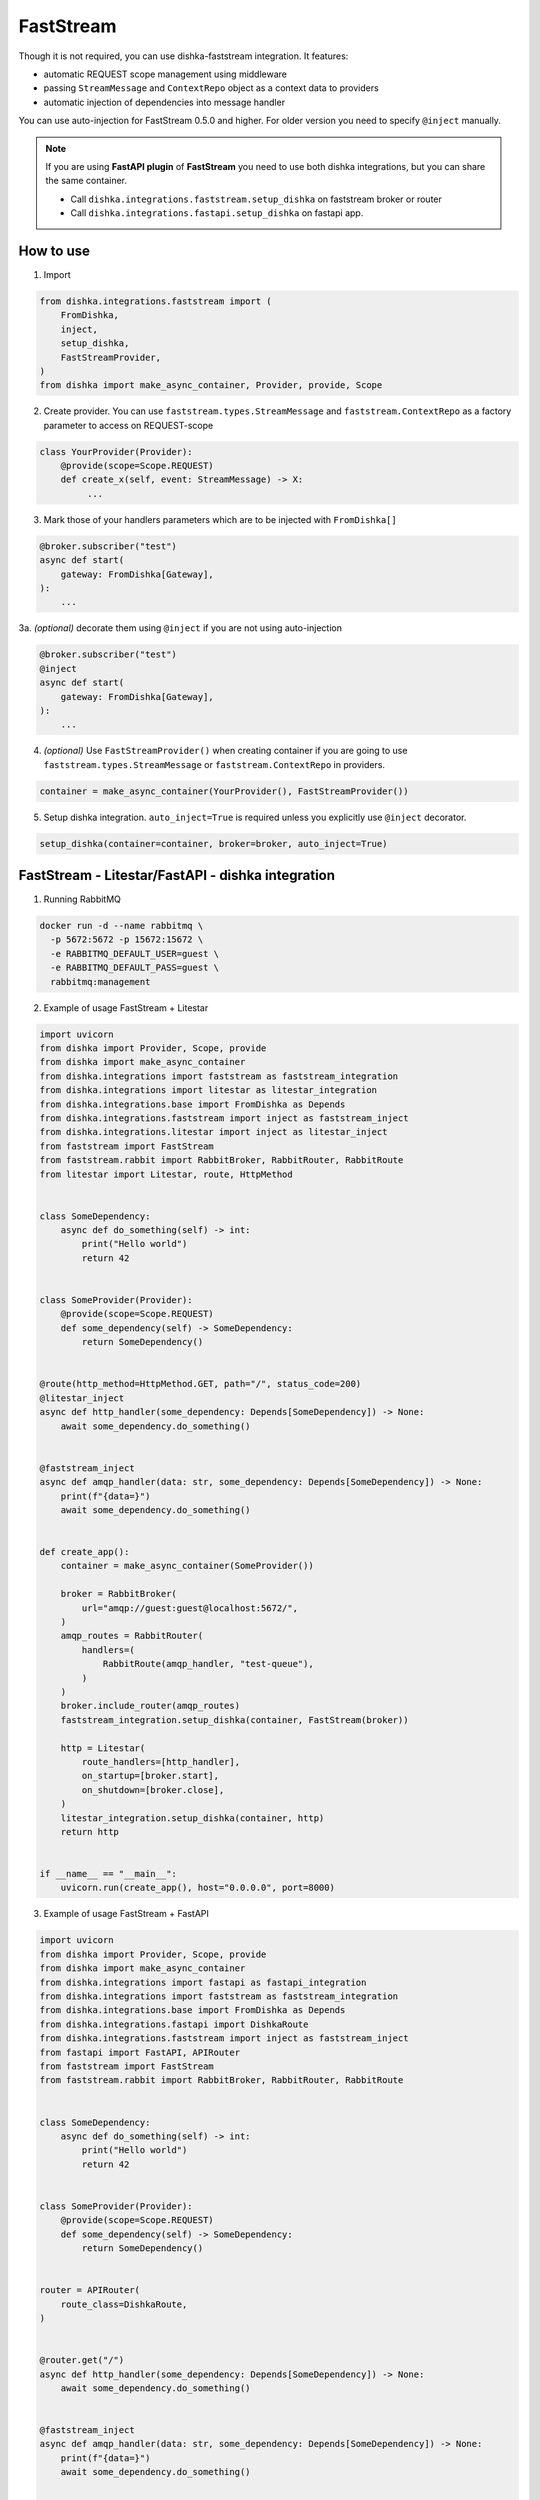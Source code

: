 .. _faststream:

FastStream
===========================================

Though it is not required, you can use dishka-faststream integration. It features:

* automatic REQUEST scope management using middleware
* passing ``StreamMessage`` and ``ContextRepo`` object as a context data to providers
* automatic injection of dependencies into message handler

You can use auto-injection for FastStream 0.5.0 and higher. For older version you need to specify ``@inject`` manually.

.. note::

    If you are using **FastAPI plugin** of **FastStream** you need to use both dishka integrations, but you can share the same container.

    * Call ``dishka.integrations.faststream.setup_dishka`` on faststream broker or router
    * Call ``dishka.integrations.fastapi.setup_dishka`` on fastapi app.



How to use
****************

1. Import

..  code-block:: python

    from dishka.integrations.faststream import (
        FromDishka,
        inject,
        setup_dishka,
        FastStreamProvider,
    )
    from dishka import make_async_container, Provider, provide, Scope

2. Create provider. You can use ``faststream.types.StreamMessage`` and ``faststream.ContextRepo`` as a factory parameter to access on REQUEST-scope

.. code-block:: python

    class YourProvider(Provider):
        @provide(scope=Scope.REQUEST)
        def create_x(self, event: StreamMessage) -> X:
             ...


3. Mark those of your handlers parameters which are to be injected with ``FromDishka[]``

.. code-block:: python

    @broker.subscriber("test")
    async def start(
        gateway: FromDishka[Gateway],
    ):
        ...


3a. *(optional)* decorate them using ``@inject`` if you are not using auto-injection

.. code-block:: python

    @broker.subscriber("test")
    @inject
    async def start(
        gateway: FromDishka[Gateway],
    ):
        ...


4. *(optional)* Use ``FastStreamProvider()`` when creating container if you are going to use  ``faststream.types.StreamMessage`` or ``faststream.ContextRepo``  in providers.

.. code-block:: python

    container = make_async_container(YourProvider(), FastStreamProvider())


5. Setup dishka integration.  ``auto_inject=True`` is required unless you explicitly use ``@inject`` decorator.

.. code-block:: python

    setup_dishka(container=container, broker=broker, auto_inject=True)


FastStream - Litestar/FastAPI - dishka integration
****************

1. Running RabbitMQ

.. code-block:: shell

    docker run -d --name rabbitmq \
      -p 5672:5672 -p 15672:15672 \
      -e RABBITMQ_DEFAULT_USER=guest \
      -e RABBITMQ_DEFAULT_PASS=guest \
      rabbitmq:management

2. Example of usage FastStream + Litestar

.. code-block:: python

    import uvicorn
    from dishka import Provider, Scope, provide
    from dishka import make_async_container
    from dishka.integrations import faststream as faststream_integration
    from dishka.integrations import litestar as litestar_integration
    from dishka.integrations.base import FromDishka as Depends
    from dishka.integrations.faststream import inject as faststream_inject
    from dishka.integrations.litestar import inject as litestar_inject
    from faststream import FastStream
    from faststream.rabbit import RabbitBroker, RabbitRouter, RabbitRoute
    from litestar import Litestar, route, HttpMethod


    class SomeDependency:
        async def do_something(self) -> int:
            print("Hello world")
            return 42


    class SomeProvider(Provider):
        @provide(scope=Scope.REQUEST)
        def some_dependency(self) -> SomeDependency:
            return SomeDependency()


    @route(http_method=HttpMethod.GET, path="/", status_code=200)
    @litestar_inject
    async def http_handler(some_dependency: Depends[SomeDependency]) -> None:
        await some_dependency.do_something()


    @faststream_inject
    async def amqp_handler(data: str, some_dependency: Depends[SomeDependency]) -> None:
        print(f"{data=}")
        await some_dependency.do_something()


    def create_app():
        container = make_async_container(SomeProvider())

        broker = RabbitBroker(
            url="amqp://guest:guest@localhost:5672/",
        )
        amqp_routes = RabbitRouter(
            handlers=(
                RabbitRoute(amqp_handler, "test-queue"),
            )
        )
        broker.include_router(amqp_routes)
        faststream_integration.setup_dishka(container, FastStream(broker))

        http = Litestar(
            route_handlers=[http_handler],
            on_startup=[broker.start],
            on_shutdown=[broker.close],
        )
        litestar_integration.setup_dishka(container, http)
        return http


    if __name__ == "__main__":
        uvicorn.run(create_app(), host="0.0.0.0", port=8000)

3. Example of usage FastStream + FastAPI

.. code-block:: python

    import uvicorn
    from dishka import Provider, Scope, provide
    from dishka import make_async_container
    from dishka.integrations import fastapi as fastapi_integration
    from dishka.integrations import faststream as faststream_integration
    from dishka.integrations.base import FromDishka as Depends
    from dishka.integrations.fastapi import DishkaRoute
    from dishka.integrations.faststream import inject as faststream_inject
    from fastapi import FastAPI, APIRouter
    from faststream import FastStream
    from faststream.rabbit import RabbitBroker, RabbitRouter, RabbitRoute


    class SomeDependency:
        async def do_something(self) -> int:
            print("Hello world")
            return 42


    class SomeProvider(Provider):
        @provide(scope=Scope.REQUEST)
        def some_dependency(self) -> SomeDependency:
            return SomeDependency()


    router = APIRouter(
        route_class=DishkaRoute,
    )


    @router.get("/")
    async def http_handler(some_dependency: Depends[SomeDependency]) -> None:
        await some_dependency.do_something()


    @faststream_inject
    async def amqp_handler(data: str, some_dependency: Depends[SomeDependency]) -> None:
        print(f"{data=}")
        await some_dependency.do_something()


    def create_app():
        container = make_async_container(SomeProvider())

        broker = RabbitBroker(
            url="amqp://guest:guest@localhost:5672/",
        )
        amqp_routes = RabbitRouter(
            handlers=(
                RabbitRoute(amqp_handler, "test-queue"),
            )
        )
        broker.include_router(amqp_routes)
        faststream_integration.setup_dishka(container, FastStream(broker))

        http = FastAPI(
            on_startup=[broker.start],
            on_shutdown=[broker.close],
        )
        http.include_router(router)
        fastapi_integration.setup_dishka(container, http)
        return http


    if __name__ == "__main__":
        uvicorn.run(create_app(), host="0.0.0.0", port=8000)


Testing FastStream with dishka
****************

1. Simple example

.. code-block:: python

    from collections.abc import AsyncIterator

    import pytest
    from dishka import AsyncContainer, make_async_container
    from dishka import Provider, Scope, provide
    from dishka.integrations import faststream as faststream_integration
    from dishka.integrations.base import FromDishka as Depends
    from faststream import FastStream, TestApp
    from faststream.rabbit import RabbitBroker, TestRabbitBroker, RabbitRouter

    router = RabbitRouter()


    @router.subscriber("test-queue")
    async def handler(msg: str, some_dependency: Depends[int]) -> int:
        print(f"{msg=}")
        return some_dependency


    @pytest.fixture
    async def broker() -> RabbitBroker:
        broker = RabbitBroker()
        broker.include_router(router)
        return broker


    @pytest.fixture
    def mock_provider() -> Provider:
        class MockProvider(Provider):
            @provide(scope=Scope.REQUEST)
            async def get_some_dependency(self) -> int:
                return 42

        return MockProvider()


    @pytest.fixture
    def container(mock_provider: Provider) -> AsyncContainer:
        return make_async_container(mock_provider)


    @pytest.fixture
    async def app(broker: RabbitBroker, container: AsyncContainer) -> FastStream:
        app = FastStream(test_broker)
        faststream_integration.setup_dishka(container, app, auto_inject=True)
        return FastStream(test_broker)


    @pytest.fixture
    async def client(app: FastStream) -> AsyncIterator[RabbitBroker]:
        async with TestRabbitBroker(test_app.broker) as br, TestApp(test_app):
            yield br


    @pytest.mark.asyncio
    async def test_handler(client: RabbitBroker) -> None:
        result = await test_client.request("hello", "test-queue")
        assert await result.decode() == 42
